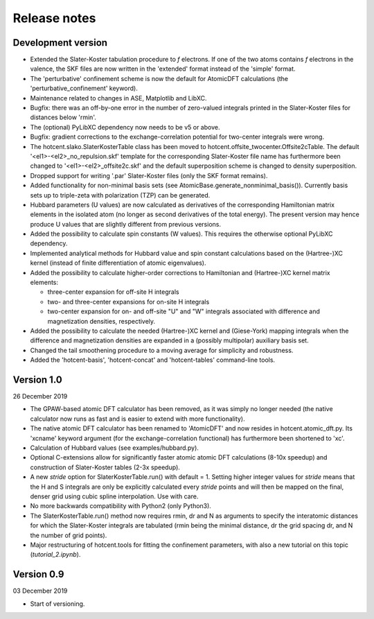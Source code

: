=============
Release notes
=============


Development version
===================

* Extended the Slater-Koster tabulation procedure to *f* electrons.
  If one of the two atoms contains *f* electrons in the valence,
  the SKF files are now written in the 'extended' format instead
  of the 'simple' format.

* The 'perturbative' confinement scheme is now the default for
  AtomicDFT calculations (the 'perturbative_confinement' keyword).

* Maintenance related to changes in ASE, Matplotlib and LibXC.

* Bugfix: there was an off-by-one error in the number of zero-valued
  integrals printed in the Slater-Koster files for distances below
  'rmin'.

* The (optional) PyLibXC dependency now needs to be v5 or above.

* Bugfix: gradient corrections to the exchange-correlation potential
  for two-center integrals were wrong.

* The hotcent.slako.SlaterKosterTable class has been moved to
  hotcent.offsite_twocenter.Offsite2cTable. The default
  '<el1>-<el2>_no_repulsion.skf' template for the corresponding
  Slater-Koster file name has furthermore been changed to
  '<el1>-<el2>_offsite2c.skf' and the default superposition scheme
  is changed to density superposition.

* Dropped support for writing '.par' Slater-Koster files
  (only the SKF format remains).

* Added functionality for non-minimal basis sets (see
  AtomicBase.generate_nonminimal_basis()). Currently basis sets up to
  triple-zeta with polarization (TZP) can be generated.

* Hubbard parameters (U values) are now calculated as derivatives of
  the corresponding Hamiltonian matrix elements in the isolated atom
  (no longer as second derivatives of the total energy). The present
  version may hence produce U values that are slightly different from
  previous versions.

* Added the possibility to calculate spin constants (W values).
  This requires the otherwise optional PyLibXC dependency.

* Implemented analytical methods for Hubbard value and spin constant
  calculations based on the (Hartree-)XC kernel (instead of finite
  differentiation of atomic eigenvalues).

* Added the possibility to calculate higher-order corrections to
  Hamiltonian and (Hartree-)XC kernel matrix elements:

  - three-center expansion for off-site H integrals
  - two- and three-center expansions for on-site H integrals
  - two-center expansion for on- and off-site "U" and "W"
    integrals associated with difference and magnetization densities,
    respectively.

* Added the possibility to calculate the needed (Hartree-)XC kernel
  and (Giese-York) mapping integrals when the difference and magnetization
  densities are expanded in a (possibly multipolar) auxiliary basis set.

* Changed the tail smoothening procedure to a moving average for
  simplicity and robustness.

* Added the 'hotcent-basis', 'hotcent-concat' and 'hotcent-tables'
  command-line tools.


Version 1.0
===========

26 December 2019

* The GPAW-based atomic DFT calculator has been removed, as it was
  simply no longer needed (the native calculator now runs as
  fast and is easier to extend with more functionality).

* The native atomic DFT calculator has been renamed to 'AtomicDFT'
  and now resides in hotcent.atomic_dft.py. Its 'xcname' keyword
  argument (for the exchange-correlation functional) has furthermore
  been shortened to 'xc'.

* Calculation of Hubbard values (see examples/hubbard.py).

* Optional C-extensions allow for significantly faster atomic
  atomic DFT calculations (8-10x speedup) and construction of
  Slater-Koster tables (2-3x speedup).

* A new `stride` option for SlaterKosterTable.run() with default = 1.
  Setting higher integer values for `stride` means that the
  H and S integrals are only be explicitly calculated every
  `stride` points and will then be mapped on the final, denser grid
  using cubic spline interpolation. Use with care.

* No more backwards compatibility with Python2 (only Python3).

* The SlaterKosterTable.run() method now requires rmin, dr and N
  as arguments to specify the interatomic distances for which the
  Slater-Koster integrals are tabulated (rmin being the minimal
  distance, dr the grid spacing dr, and N the number of grid points).

* Major restructuring of hotcent.tools for fitting the confinement
  parameters, with also a new tutorial on this topic (`tutorial_2.ipynb`).


Version 0.9
===========

03 December 2019

* Start of versioning.
